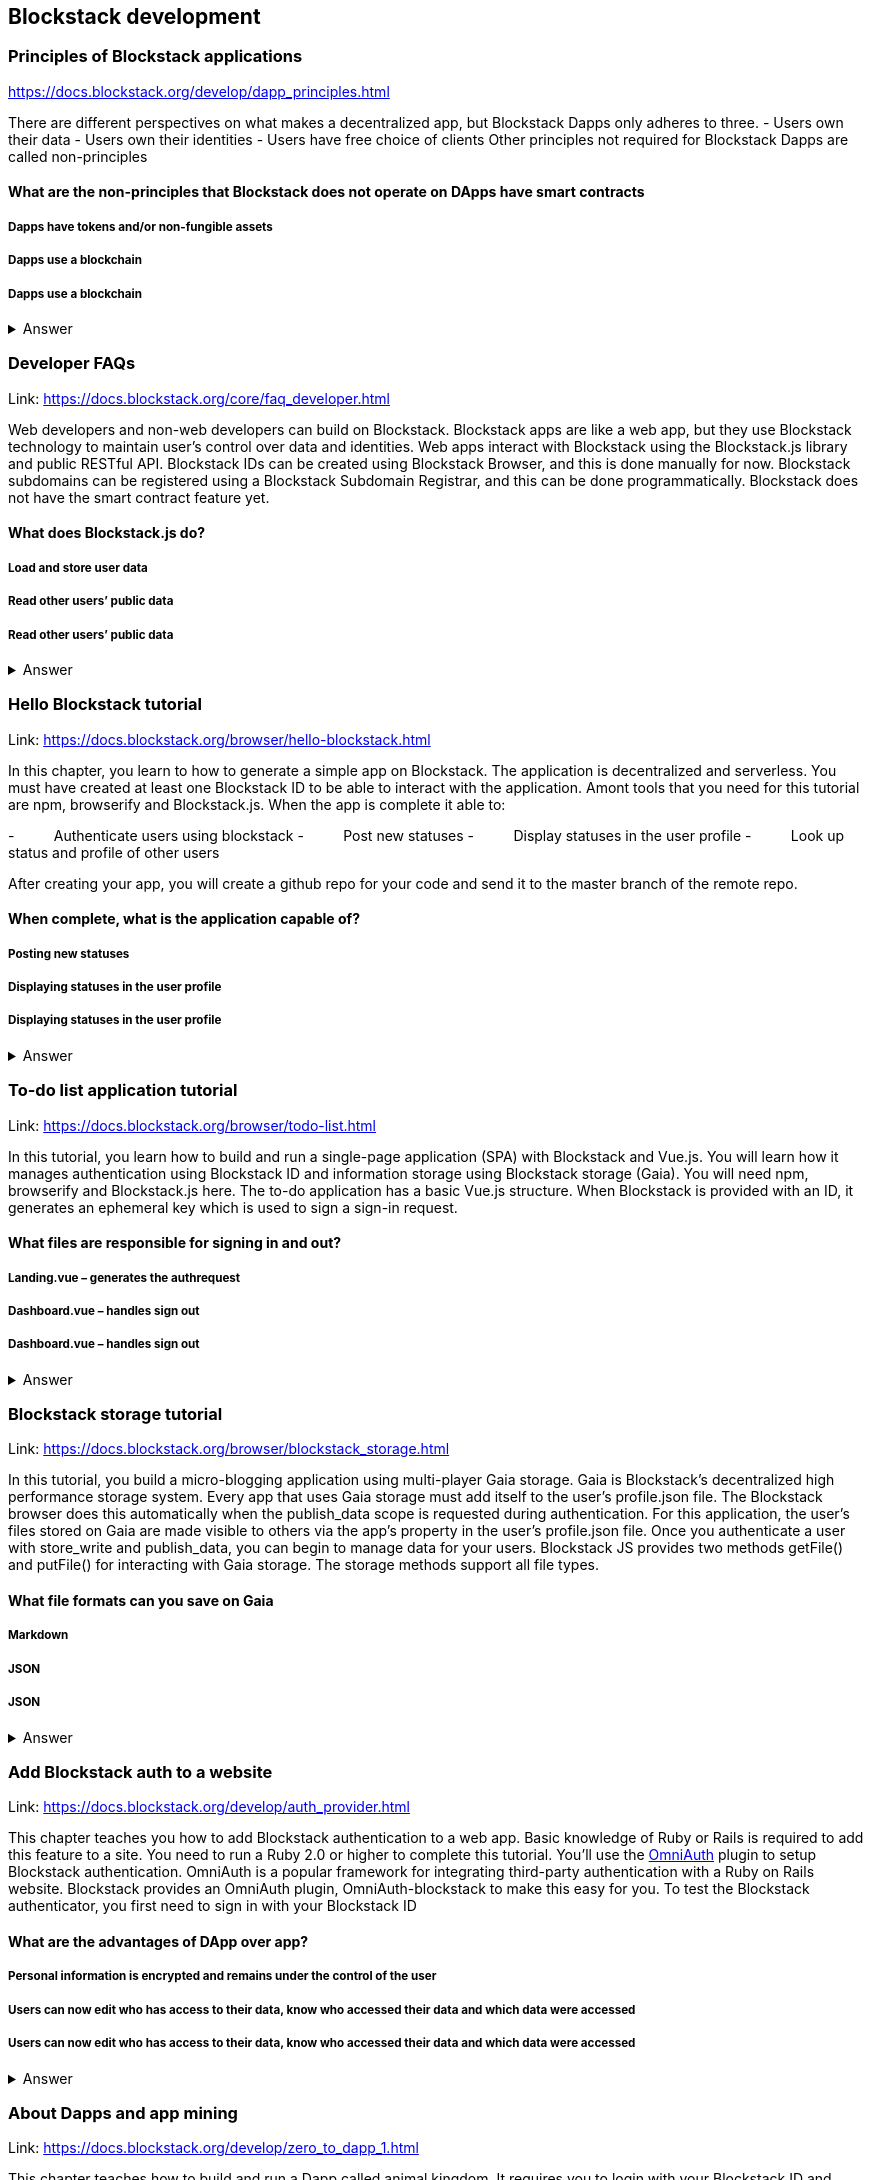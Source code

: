 ==  Blockstack development
===  Principles of Blockstack applications
https://docs.blockstack.org/develop/dapp_principles.html

There are different perspectives on what makes a decentralized app, but Blockstack Dapps only adheres to three. 
- Users own their data 
- Users own their identities 
- Users have free choice of clients Other principles not required for Blockstack Dapps are called non-principles


==== What are the non-principles that Blockstack does not operate on DApps have smart contracts

 
===== Dapps have tokens and/or non-fungible assets
===== Dapps use a blockchain
===== Dapps use a blockchain
+++ <details><summary> +++
    Answer
    +++ </summary><div> +++
----

----
+++ </div></details> +++

=== Developer FAQs

Link: https://docs.blockstack.org/core/faq_developer.html

Web developers and non-web developers can build on Blockstack. Blockstack apps are like a web app, but they use Blockstack technology to maintain user’s control over data and identities. Web apps interact with Blockstack using the Blockstack.js library and public RESTful API. Blockstack IDs can be created using Blockstack Browser, and this is done manually for now. Blockstack subdomains can be registered using a Blockstack Subdomain Registrar, and this can be done programmatically. Blockstack does not have the smart contract feature yet.

==== What does Blockstack.js do?

===== Load and store user data
===== Read other users’ public data
===== Read other users’ public data
+++ <details><summary> +++
    Answer
    +++ </summary><div> +++
----
Read other users’ public data
----
+++ </div></details> +++

=== Hello Blockstack tutorial

Link: https://docs.blockstack.org/browser/hello-blockstack.html

In this chapter, you learn to how to generate a simple app on Blockstack. The application is decentralized and serverless. You must have created at least one Blockstack ID to be able to interact with the application. Amont tools that you need for this tutorial are npm, browserify and Blockstack.js. When the app is complete it able to:

-          Authenticate users using blockstack
-          Post new statuses
-          Display statuses in the user profile
-          Look up status and profile of other users

After creating your app, you will create a github repo for your code and send it to the master branch of the remote repo.

==== When complete, what is the application capable of?

===== Posting new statuses
===== Displaying statuses in the user profile
===== Displaying statuses in the user profile
+++ <details><summary> +++
    Answer
    +++ </summary><div> +++
----
Displaying statuses in the user profile
----
+++ </div></details> +++

=== To-do list application tutorial

Link: https://docs.blockstack.org/browser/todo-list.html

In this tutorial, you learn how to build and run a single-page application (SPA) with Blockstack and Vue.js. You will learn how it manages authentication using Blockstack ID and information storage using Blockstack storage (Gaia). You will need npm, browserify and Blockstack.js here. The to-do application has a basic Vue.js structure. When Blockstack is provided with an ID, it generates an ephemeral key which is used to sign a sign-in request.

==== What files are responsible for signing in and out?

===== Landing.vue – generates the authrequest  
===== Dashboard.vue – handles sign out
===== Dashboard.vue – handles sign out

+++ <details><summary> +++
    Answer
    +++ </summary><div> +++
----
Dashboard.vue – handles sign out
----
+++ </div></details> +++

=== Blockstack storage tutorial 

Link: https://docs.blockstack.org/browser/blockstack_storage.html

In this tutorial, you build a micro-blogging application using multi-player Gaia storage. Gaia is Blockstack's decentralized high performance storage system. Every app that uses Gaia storage must add itself to the user's profile.json file. The Blockstack browser does this automatically when the publish_data scope is requested during authentication. For this application, the user's files stored on Gaia are made visible to others via the app’s property in the user's profile.json file. Once you authenticate a user with store_write and publish_data, you can begin to manage data for your users. Blockstack JS provides two methods getFile() and putFile() for interacting with Gaia storage. The storage methods support all file types.

==== What file formats can you save on Gaia
===== Markdown
===== JSON
===== JSON
+++ <details><summary> +++
    Answer
    +++ </summary><div> +++
----
JSON
----
+++ </div></details> +++

=== Add Blockstack auth to a website

Link: https://docs.blockstack.org/develop/auth_provider.html

This chapter teaches you how to add Blockstack authentication to a web app. Basic knowledge of Ruby or Rails is required to add this feature to a site. You need to run a Ruby 2.0 or higher to complete this tutorial. You'll use the https://github.com/OmniAuth/OmniAuth=_blank[OmniAuth] plugin to setup Blockstack authentication. OmniAuth is a popular framework for integrating third-party authentication with a Ruby on Rails website. Blockstack provides an OmniAuth plugin, OmniAuth-blockstack to make this easy for you. To test the Blockstack authenticator, you first need to sign in with your Blockstack ID

==== What are the advantages of DApp over app?

===== Personal information is encrypted and remains under the control of the user
===== Users can now edit who has access to their data, know who accessed their data and which data were accessed
===== Users can now edit who has access to their data, know who accessed their data and which data were accessed

+++ <details><summary> +++
    Answer
    +++ </summary><div> +++
----
Users can now edit who has access to their data, know who accessed their data and which data were accessed
----
+++ </div></details> +++

=== About Dapps and app mining

Link: https://docs.blockstack.org/develop/zero_to_dapp_1.html

This chapter teaches how to build and run a Dapp called animal kingdom. It requires you to login with your Blockstack ID and create an animal persona that will rule over a certain territory. The kingdom is a combination of persona and territory. Dapps differ from traditional apps because they transfer data control and identity management to the user. This means that central authorities or middlemen control networks will not be able to access, censor or shutdown the service. The identity created can be used across different platforms. 

==== What are the eligibility requirements for App mining

===== Your application must be available for review
===== Invite registration and use by the general public
===== Invite registration and use by the general public
+++ <details><summary> +++
    Answer
    +++ </summary><div> +++
----
Invite registration and use by the general public
----
+++ </div></details> +++

=== Learn about the Blockstack platform

Link: https://docs.blockstack.org/develop/zero_to_dapp_2.html

The Blockstack platform aims to lower the barriers required for building with blockchain technology. This includes letting developers build applications in any JavaScript framework so they do not have to learn any new languages. You also need to get prerequisites and set up the environment to continue the procedures in this tutorial. Owning a Blockstack ID is important since it will be required to test your animal kingdom. The animal kingdom code can be downloaded from a public repository on github

==== What are the prerequisites you need to setup your environment?

===== Access to the Mac terminal window and some familiarity with the command line it provides
===== The node package manager package manager
===== The node package manager package manager
+++ <details><summary> +++
    Answer
    +++ </summary><div> +++
----
The node package manager package manager
----
+++ </div></details> +++

=== Customize your animal kingdom

Link: https://docs.blockstack.org/develop/zero_to_dapp_3.html

The animal kingdom has two major components; React and Blockstack. React is used to build web components and interactions. Signing in with an identity is the means the Dapp gets access and this means the app can now read/write user data which is stored at a unique URL on a Gaia storage hub. Your Dapp contains 3 pages; animals, territories and other kingdoms. While running your Dapp locally, only you can use it to create a kingdom. Your application will be available to others by hosting it on the internet.  The animal kingdom you created on your work station is different from the one you create on netlify. You can add subjects from other kingdoms that you know but other kingdoms cannot access your own subjects.

==== The DApp contains 3 pages. What code elements are they derived from?

===== The public/animals directory which contains images
===== The public/territories directory which contains images
===== The public/territories directory which contains images
+++ <details><summary> +++
    Answer
    +++ </summary><div> +++
----
The public/territories directory which contains images
----
+++ </div></details> +++

=== Android/IOS sdk tutorial
Link: https://docs.blockstack.org/android/tutorial.html

https://docs.blockstack.org/ios/tutorial.html

This tutorial aimed at teaching readers that are new to either or both of Blockstack and Android/IOS Dapp development. The dapp that built is expected to run on an Android operating system. There are certain prerequisite materials you need to install to proceed with this tutorial. The Dapp produced will be tested in an emulator twice to make sure it runs. Some components still need to be added especially the Blockstack SDK

===== Open application
===== User enters Blockstack ID
===== Blockstack validates and app opens
+++ <details><summary> +++
    Answer
    +++ </summary><div> +++
----
Blockstack validates and app opens
----
+++ </div></details> +++
